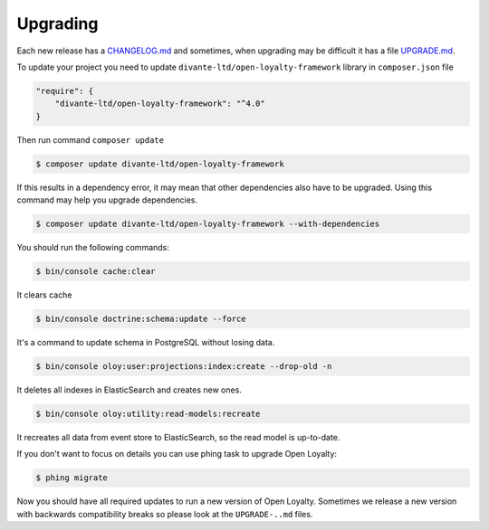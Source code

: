 Upgrading
=========

Each new release has a `CHANGELOG.md <https://github.com/DivanteLtd/open-loyalty/blob/master/CHANGELOG.md>`_ and sometimes, when
upgrading may be difficult it has a file `UPGRADE.md <https://github.com/DivanteLtd/open-loyalty/blob/master/UPGRADE-2.2.md>`_.

To update your project you need to update ``divante-ltd/open-loyalty-framework`` library in ``composer.json`` file

.. code-block:: yaml

    "require": {
        "divante-ltd/open-loyalty-framework": "^4.0"
    }

Then run command ``composer update``

.. code-block:: bash

    $ composer update divante-ltd/open-loyalty-framework

If this results in a dependency error, it may mean that other dependencies also have to be upgraded.
Using this command may help you upgrade dependencies.

.. code-block:: bash

    $ composer update divante-ltd/open-loyalty-framework --with-dependencies

You should run the following commands:

.. code-block:: bash

    $ bin/console cache:clear

It clears cache

.. code-block:: bash

    $ bin/console doctrine:schema:update --force

It's a command to update schema in PostgreSQL without losing data.

.. code-block:: bash

    $ bin/console oloy:user:projections:index:create --drop-old -n

It deletes all indexes in ElasticSearch and creates new ones.

.. code-block:: bash

    $ bin/console oloy:utility:read-models:recreate

It recreates all data from event store to ElasticSearch, so the read model is up-to-date.

If you don't want to focus on details you can use phing task to upgrade Open Loyalty:

.. code-block:: bash

    $ phing migrate

Now you should have all required updates to run a new version of Open Loyalty.
Sometimes we release a new version with backwards compatibility breaks so please look at the ``UPGRADE-..md`` files.
